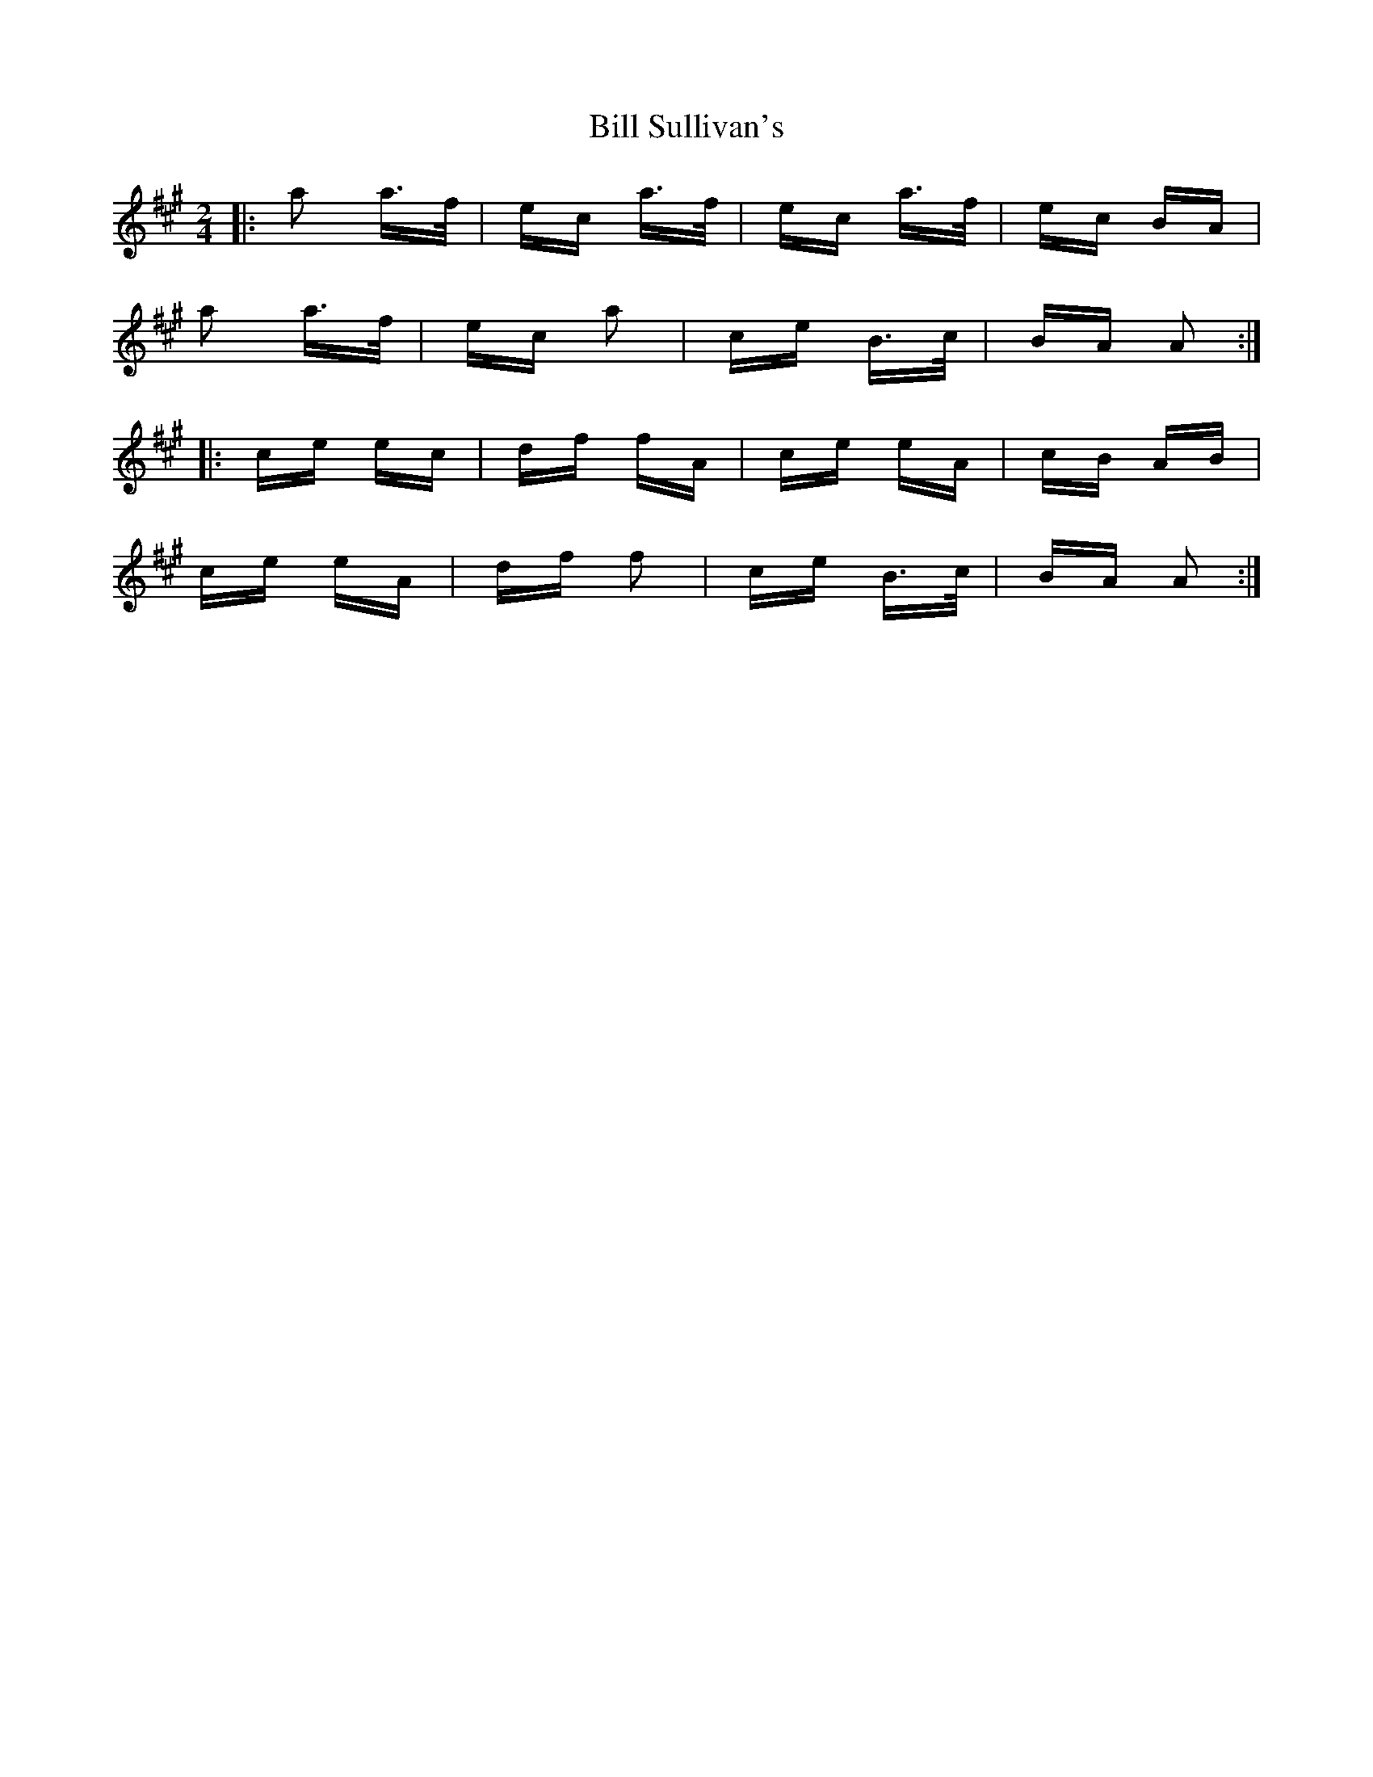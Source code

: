 X: 3639
T: Bill Sullivan's
R: polka
M: 2/4
K: Amajor
|:a2 a>f|ec a>f|ec a>f|ec BA|
a2 a>f|ec a2|ce B>c|BA A2:|
|:ce ec|df fA|ce eA|cB AB|
ce eA|df f2|ce B>c|BA A2:|

